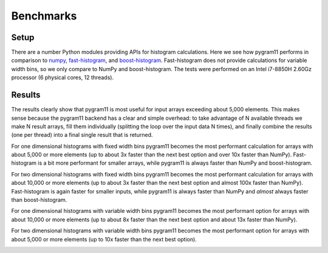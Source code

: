 Benchmarks
==========

Setup
-----

There are a number Python modules providing APIs for histogram
calculations. Here we see how pygram11 performs in comparison to
numpy_, fast-histogram_, and boost-histogram_. Fast-histogram does not
provide calculations for variable width bins, so we only compare to
NumPy and boost-histogram. The tests were performed on an Intel
i7-8850H 2.60Gz processor (6 physical cores, 12 threads).

Results
-------

The results clearly show that pygram11 is most useful for input arrays
exceeding about 5,000 elements. This makes sense because the pygram11
backend has a clear and simple overhead: to take advantage of N
available threads we make N result arrays, fill them individually
(splitting the loop over the input data N times), and finally combine
the results (one per thread) into a final single result that is
returned.

For one dimensional histograms with fixed width bins pygram11 becomes
the most performant calculation for arrays with about 5,000 or more
elements (up to about 3x faster than the next best option and over 10x
faster than NumPy). Fast-histogram is a bit more performant for
smaller arrays, while pygram11 is always faster than NumPy and
boost-histogram.

.. image:: /_static/benchmarks/fixed1d.png
   :width: 60%
   :align: center

For two dimensional histograms with fixed width bins pygram11 becomes
the most performant calculation for arrays with about 10,000 or more
elements (up to about 3x faster than the next best option and almost
100x faster than NumPy). Fast-histogram is again faster for smaller
inputs, while pygram11 is always faster than NumPy and *almost* always
faster than boost-histogram.

.. image:: /_static/benchmarks/fixed2d.png
   :width: 60%
   :align: center

For one dimensional histograms with variable width bins pygram11
becomes the most performant option for arrays with about 10,000 or
more elements (up to about 8x faster than the next best option and
about 13x faster than NumPy).

.. image:: /_static/benchmarks/var1d.png
   :width: 60%
   :align: center

For two dimensional histograms with variable width bins pygram11
becomes the most performant option for arrays with about 5,000 or more
elements (up to 10x faster than the next best option).

.. image:: /_static/benchmarks/var2d.png
   :width: 60%
   :align: center


.. _fast-histogram: https://github.com/pybind/pybind11
.. _numpy: http://www.numpy.org/
.. _boost-histogram: https://boost-histogram.readthedocs.io/en/latest/
